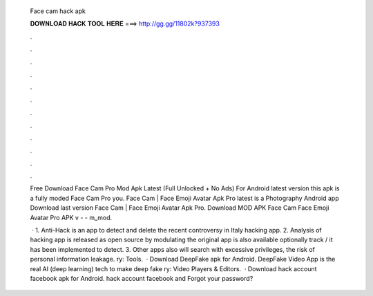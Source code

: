   Face cam hack apk
  
  
  
  𝐃𝐎𝐖𝐍𝐋𝐎𝐀𝐃 𝐇𝐀𝐂𝐊 𝐓𝐎𝐎𝐋 𝐇𝐄𝐑𝐄 ===> http://gg.gg/11802k?937393
  
  
  
  .
  
  
  
  .
  
  
  
  .
  
  
  
  .
  
  
  
  .
  
  
  
  .
  
  
  
  .
  
  
  
  .
  
  
  
  .
  
  
  
  .
  
  
  
  .
  
  
  
  .
  
  Free Download Face Cam Pro Mod Apk Latest (Full Unlocked + No Ads) For Android latest version this apk is a fully moded Face Cam Pro you. Face Cam | Face Emoji Avatar Apk Pro latest is a Photography Android app Download last version Face Cam | Face Emoji Avatar Apk Pro. Download MOD APK Face Cam Face Emoji Avatar Pro APK v -  - m_mod.
  
   · 1. Anti-Hack is an app to detect and delete the recent controversy in Italy hacking app. 2. Analysis of hacking app is released as open source by modulating the original app is also available optionally track / it has been implemented to detect. 3. Other apps also will search with excessive privileges, the risk of personal information leakage. ry: Tools.  · Download DeepFake apk for Android. DeepFake Video App is the real AI (deep learning) tech to make deep fake ry: Video Players & Editors.  · Download hack account facebook apk for Android. hack account facebook and Forgot your password?
